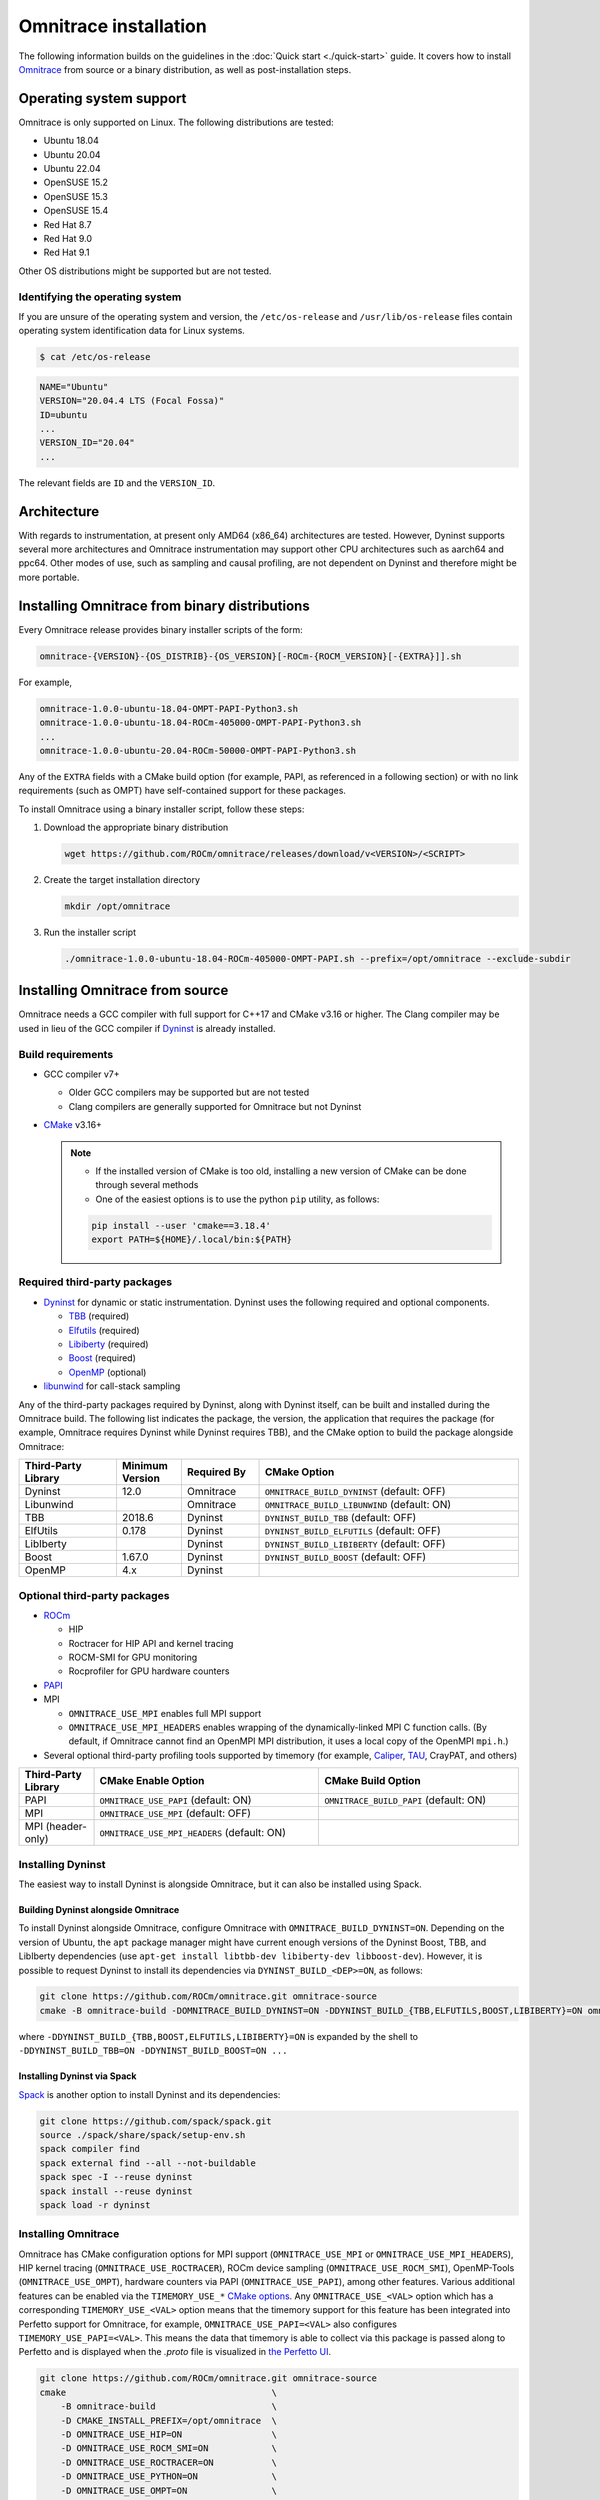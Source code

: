 .. meta::
   :description: Omnitrace documentation and reference
   :keywords: Omnitrace, ROCm, profiler, tracking, visualization, tool, Instinct, accelerator, AMD

*************************************
Omnitrace installation
*************************************

The following information builds on the guidelines in the :doc:`Quick start <./quick-start>` guide.
It covers how to install `Omnitrace <https://github.com/ROCm/omnitrace>`_ from source or a binary distribution,
as well as post-installation steps.

Operating system support
========================================

Omnitrace is only supported on Linux. The following distributions are tested:

* Ubuntu 18.04
* Ubuntu 20.04
* Ubuntu 22.04
* OpenSUSE 15.2
* OpenSUSE 15.3
* OpenSUSE 15.4
* Red Hat 8.7
* Red Hat 9.0
* Red Hat 9.1

Other OS distributions might be supported but are not tested.

Identifying the operating system
-----------------------------------

If you are unsure of the operating system and version, the ``/etc/os-release`` and 
``/usr/lib/os-release`` files contain operating system identification data for Linux systems.

.. code-block:: shell

   $ cat /etc/os-release

.. code-block:: shell

   NAME="Ubuntu"
   VERSION="20.04.4 LTS (Focal Fossa)"
   ID=ubuntu
   ...
   VERSION_ID="20.04"
   ...

The relevant fields are ``ID`` and the ``VERSION_ID``.

Architecture
========================================

With regards to instrumentation, at present only AMD64 (x86_64) architectures are tested. However,
Dyninst supports several more architectures and Omnitrace instrumentation may support other
CPU architectures such as aarch64 and ppc64.
Other modes of use, such as sampling and causal profiling, are not dependent on Dyninst and therefore
might be more portable.

Installing Omnitrace from binary distributions
================================================

Every Omnitrace release provides binary installer scripts of the form:

.. code-block:: shell

   omnitrace-{VERSION}-{OS_DISTRIB}-{OS_VERSION}[-ROCm-{ROCM_VERSION}[-{EXTRA}]].sh

For example,

.. code-block:: shell

   omnitrace-1.0.0-ubuntu-18.04-OMPT-PAPI-Python3.sh
   omnitrace-1.0.0-ubuntu-18.04-ROCm-405000-OMPT-PAPI-Python3.sh
   ...
   omnitrace-1.0.0-ubuntu-20.04-ROCm-50000-OMPT-PAPI-Python3.sh

Any of the ``EXTRA`` fields with a CMake build option 
(for example, PAPI, as referenced in a following section) or 
with no link requirements (such as OMPT) have
self-contained support for these packages.

To install Omnitrace using a binary installer script, follow these steps:

#. Download the appropriate binary distribution

   .. code-block:: shell

      wget https://github.com/ROCm/omnitrace/releases/download/v<VERSION>/<SCRIPT>

#. Create the target installation directory

   .. code-block:: shell

      mkdir /opt/omnitrace

#. Run the installer script

   .. code-block:: shell

      ./omnitrace-1.0.0-ubuntu-18.04-ROCm-405000-OMPT-PAPI.sh --prefix=/opt/omnitrace --exclude-subdir

Installing Omnitrace from source
========================================

Omnitrace needs a GCC compiler with full support for C++17 and CMake v3.16 or higher.
The Clang compiler may be used in lieu of the GCC compiler if `Dyninst <https://github.com/dyninst/dyninst>`_  
is already installed.

Build requirements
-----------------------------------

* GCC compiler v7+
  
  * Older GCC compilers may be supported but are not tested
  * Clang compilers are generally supported for Omnitrace but not Dyninst
  
* `CMake <https://cmake.org/>`_ v3.16+

  .. note::

     * If the installed version of CMake is too old, installing a new version of CMake can be done through several methods
     * One of the easiest options is to use the python ``pip`` utility, as follows:

     .. code-block:: shell

        pip install --user 'cmake==3.18.4'
        export PATH=${HOME}/.local/bin:${PATH}

Required third-party packages
-----------------------------------

* `Dyninst <https://github.com/dyninst/dyninst>`_ for dynamic or static instrumentation. 
  Dyninst uses the following required and optional components.

  * `TBB <https://github.com/oneapi-src/oneTBB>`_ (required)
  * `Elfutils <https://sourceware.org/elfutils/>`_ (required)
  * `Libiberty <https://github.com/gcc-mirror/gcc/tree/master/libiberty>`_ (required)
  * `Boost <https://www.boost.org/>`_ (required)
  * `OpenMP <https://www.openmp.org/>`_ (optional)

* `libunwind <https://www.nongnu.org/libunwind/>`_ for call-stack sampling

Any of the third-party packages required by Dyninst, along with Dyninst itself, can be built and installed
during the Omnitrace build. The following list indicates the package, the version,
the application that requires the package (for example, Omnitrace requires Dyninst
while Dyninst requires TBB), and the CMake option to build the package alongside Omnitrace:

.. csv-table:: 
   :header: "Third-Party Library", "Minimum Version", "Required By", "CMake Option"
   :widths: 15, 10, 12, 40

   "Dyninst", "12.0", "Omnitrace", "``OMNITRACE_BUILD_DYNINST`` (default: OFF)"
   "Libunwind", "", "Omnitrace", "``OMNITRACE_BUILD_LIBUNWIND`` (default: ON)"
   "TBB", "2018.6", "Dyninst", "``DYNINST_BUILD_TBB`` (default: OFF)"
   "ElfUtils", "0.178", "Dyninst", "``DYNINST_BUILD_ELFUTILS`` (default: OFF)"
   "LibIberty",  "", "Dyninst", "``DYNINST_BUILD_LIBIBERTY`` (default: OFF)"
   "Boost",  "1.67.0", "Dyninst", "``DYNINST_BUILD_BOOST`` (default: OFF)"
   "OpenMP", "4.x", "Dyninst", ""

Optional third-party packages
-----------------------------------

* `ROCm <https://rocm.docs.amd.com/projects/install-on-linux/en/latest>`_

  * HIP
  * Roctracer for HIP API and kernel tracing
  * ROCM-SMI for GPU monitoring
  * Rocprofiler for GPU hardware counters

* `PAPI <https://icl.utk.edu/papi/>`_
* MPI

  * ``OMNITRACE_USE_MPI`` enables full MPI support
  * ``OMNITRACE_USE_MPI_HEADERS`` enables wrapping of the dynamically-linked MPI C function calls.
    (By default, if Omnitrace cannot find an OpenMPI MPI distribution, it uses a local copy 
    of the OpenMPI ``mpi.h``.)

* Several optional third-party profiling tools supported by timemory 
  (for example, `Caliper <https://github.com/LLNL/Caliper>`_, `TAU <https://www.cs.uoregon.edu/research/tau/home.php>`_, CrayPAT, and others)

.. csv-table:: 
   :header: "Third-Party Library", "CMake Enable Option", "CMake Build Option"
   :widths: 15, 45, 40

   "PAPI", "``OMNITRACE_USE_PAPI`` (default: ON)", "``OMNITRACE_BUILD_PAPI`` (default: ON)"
   "MPI", "``OMNITRACE_USE_MPI`` (default: OFF)", ""
   "MPI (header-only)", "``OMNITRACE_USE_MPI_HEADERS`` (default: ON)", ""

Installing Dyninst
-----------------------------------

The easiest way to install Dyninst is alongside Omnitrace, but it can also be installed using Spack.

Building Dyninst alongside Omnitrace
^^^^^^^^^^^^^^^^^^^^^^^^^^^^^^^^^^^^^^^^^^^^^^^^^

To install Dyninst alongside Omnitrace, configure Omnitrace with ``OMNITRACE_BUILD_DYNINST=ON``. 
Depending on the version of Ubuntu, the ``apt`` package manager might have current enough
versions of the Dyninst Boost, TBB, and LibIberty dependencies 
(use ``apt-get install libtbb-dev libiberty-dev libboost-dev``). 
However, it is possible to request Dyninst to install
its dependencies via ``DYNINST_BUILD_<DEP>=ON``, as follows:

.. code-block:: shell

   git clone https://github.com/ROCm/omnitrace.git omnitrace-source
   cmake -B omnitrace-build -DOMNITRACE_BUILD_DYNINST=ON -DDYNINST_BUILD_{TBB,ELFUTILS,BOOST,LIBIBERTY}=ON omnitrace-source

where ``-DDYNINST_BUILD_{TBB,BOOST,ELFUTILS,LIBIBERTY}=ON`` is expanded by 
the shell to ``-DDYNINST_BUILD_TBB=ON -DDYNINST_BUILD_BOOST=ON ...``

Installing Dyninst via Spack
^^^^^^^^^^^^^^^^^^^^^^^^^^^^^^^^^^^^^^^^^^^^^^^^^

`Spack <https://github.com/spack/spack>`_ is another option to install Dyninst and its dependencies:

.. code-block:: shell

   git clone https://github.com/spack/spack.git
   source ./spack/share/spack/setup-env.sh
   spack compiler find
   spack external find --all --not-buildable
   spack spec -I --reuse dyninst
   spack install --reuse dyninst
   spack load -r dyninst

Installing Omnitrace
-----------------------------------

Omnitrace has CMake configuration options for MPI support (``OMNITRACE_USE_MPI`` or 
``OMNITRACE_USE_MPI_HEADERS``), HIP kernel tracing (``OMNITRACE_USE_ROCTRACER``), 
ROCm device sampling (``OMNITRACE_USE_ROCM_SMI``), OpenMP-Tools (``OMNITRACE_USE_OMPT``), 
hardware counters via PAPI (``OMNITRACE_USE_PAPI``), among other features.
Various additional features can be enabled via the 
``TIMEMORY_USE_*`` `CMake options <https://timemory.readthedocs.io/en/develop/installation.html#cmake-options>`_.
Any ``OMNITRACE_USE_<VAL>`` option which has a corresponding ``TIMEMORY_USE_<VAL>`` 
option means that the timemory support for this feature has been integrated
into Perfetto support for Omnitrace, for example, ``OMNITRACE_USE_PAPI=<VAL>`` also configures 
``TIMEMORY_USE_PAPI=<VAL>``. This means the data that timemory is able to collect via this package
is passed along to Perfetto and is displayed when the `.proto` file is visualized 
in `the Perfetto UI <https://ui.perfetto.dev>`_.

.. code-block:: shell

   git clone https://github.com/ROCm/omnitrace.git omnitrace-source
   cmake                                       \
       -B omnitrace-build                      \
       -D CMAKE_INSTALL_PREFIX=/opt/omnitrace  \
       -D OMNITRACE_USE_HIP=ON                 \
       -D OMNITRACE_USE_ROCM_SMI=ON            \
       -D OMNITRACE_USE_ROCTRACER=ON           \
       -D OMNITRACE_USE_PYTHON=ON              \
       -D OMNITRACE_USE_OMPT=ON                \
       -D OMNITRACE_USE_MPI_HEADERS=ON         \
       -D OMNITRACE_BUILD_PAPI=ON              \
       -D OMNITRACE_BUILD_LIBUNWIND=ON         \
       -D OMNITRACE_BUILD_DYNINST=ON           \
       -D DYNINST_BUILD_TBB=ON                 \
       -D DYNINST_BUILD_BOOST=ON               \
       -D DYNINST_BUILD_ELFUTILS=ON            \
       -D DYNINST_BUILD_LIBIBERTY=ON           \
       omnitrace-source
   cmake --build omnitrace-build --target all --parallel 8
   cmake --build omnitrace-build --target install
   source /opt/omnitrace/share/omnitrace/setup-env.sh

MPI support within Omnitrace
^^^^^^^^^^^^^^^^^^^^^^^^^^^^^^^^^^^^^^^^^^^^^^^^^

Omnitrace can have full (``OMNITRACE_USE_MPI=ON``) or partial (``OMNITRACE_USE_MPI_HEADERS=ON``) MPI support.
The only difference between these two modes is whether or not the results collected 
via timemory and/or Perfetto can be aggregated into a single
output file during finalization. When full MPI support is enabled, combining the 
timemory results always occurs, whereas combining the Perfetto
results is configurable via the ``OMNITRACE_PERFETTO_COMBINE_TRACES`` setting.

The primary benefits of partial or full MPI support are the automatic wrapping 
of MPI functions and the ability
to label output with suffixes which correspond to the ``MPI_COMM_WORLD`` rank ID 
instead of having to use the system process identifier (i.e. ``PID``).
In general, it's recommended to use partial MPI support with the OpenMPI 
headers as this is the most portable configuration.
If full MPI support is selected, make sure your target application is built 
against the same MPI distribution as Omnitrace.
For example, do not build Omnitrace with MPICH and use it on a target application built against OpenMPI.
If partial support is selected, the reason the OpenMPI headers are recommended instead of the MPICH headers is
because the ``MPI_COMM_WORLD`` in OpenMPI is a pointer to ``ompi_communicator_t`` (8 bytes), 
whereas ``MPI_COMM_WORLD`` in MPICH is an ``int`` (4 bytes). Building Omnitrace with partial MPI support 
and the MPICH headers and then using
Omnitrace on an application built against OpenMPI causes a segmentation fault. 
This happens because the value of the ``MPI_COMM_WORLD`` is truncated
during the function wrapping before being passed along to the underlying MPI function.

Post-installation steps
========================================

After installation, you can optionally configure the Omnitrace environment.
You should also test the executables to confirm Omnitrace is correctly installed.

Configure the environment
-----------------------------------

If environment modules are available and preferred, add them using these commands:

.. code-block:: shell

   module use /opt/omnitrace/share/modulefiles
   module load omnitrace/1.0.0

Alternatively, you can directly source the ``setup-env.sh`` script:

.. code-block:: shell

   source /opt/omnitrace/share/omnitrace/setup-env.sh

Test the executables
-----------------------------------

Successful execution of these commands confirms that the installation does not have any 
issues locating the installed libraries:

.. code-block:: shell

   omnitrace-instrument --help
   omnitrace-avail --help

.. note::

   If ROCm support is enabled, you might have to add the path to the ROCm libraries to ``LD_LIBRARY_PATH``,
   for example, ``export LD_LIBRARY_PATH=/opt/rocm/lib:${LD_LIBRARY_PATH}``.